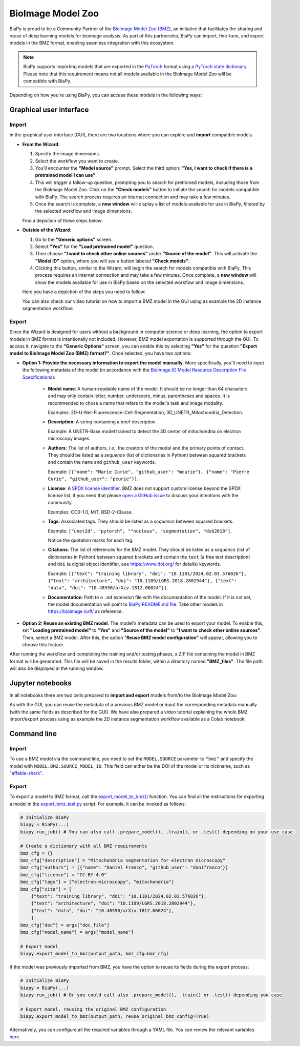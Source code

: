 BioImage Model Zoo
------------------

BiaPy is proud to be a Community Partner of the `BioImage Model Zoo (BMZ) <https://bioimage.io/#/>`__, an initiative that facilitates the sharing and reuse of deep learning models for bioimage analysis. As part of this partnership, BiaPy can import, fine-tune, and export models in the BMZ format, enabling seamless integration with this ecosystem.

.. note:: 
   BiaPy supports importing models that are exported in the `PyTorch <https://pytorch.org/>`__ format using a `PyTorch state dictionary <https://pytorch.org/tutorials/recipes/recipes/what_is_state_dict.html#:~:text=A%20state_dict%20is%20an%20integral,to%20PyTorch%20models%20and%20optimizers.>`__. Please note that this requirement means not all models available in the BioImage Model Zoo will be compatible with BiaPy.


Depending on how you're using BiaPy, you can access these models in the following ways:

Graphical user interface
~~~~~~~~~~~~~~~~~~~~~~~~

Import
******

In the graphical user interface (GUI), there are two locations where you can explore and **import** compatible models.

* **From the Wizard**:

  #. Specify the image dimensions.
  #. Select the workflow you want to create.
  #. You'll encounter the **"Model source"** prompt. Select the third option: **"Yes, I want to check if there is a pretrained model I can use"**.
  #. This will trigger a follow-up question, prompting you to search for pretrained models, including those from the BioImage Model Zoo. Click on the **"Check models"** button to initiate the search for models compatible with BiaPy. The search process requires an internet connection and may take a few minutes.
  #. Once the search is complete, a **new window** will display a list of models available for use in BiaPy, filtered by the selected workflow and image dimensions.

  Find a depiction of these steps below:

  .. carousel::
    :show_controls:
    :show_captions_below:
    :data-bs-interval: false
    :show_indicators:
    :show_dark:

    .. figure:: ../img/bmz/bmz_gui_step1.png

        Step 0: Specify the path and name of your configuration file

    .. figure:: ../img/bmz/bmz_gui_step2.png

        Step 1: Select your image dimensions (2D or 3D)

    .. figure:: ../img/bmz/bmz_gui_step3.png

        Step 2: Indicate which workflow you want to create

    .. figure:: ../img/bmz/bmz_gui_step4.png

        Step 3: Specify you want to look for pretrained models

    .. figure:: ../img/bmz/bmz_gui_step5.png

        Step 4: Click on "Check models"

    .. figure:: ../img/bmz/bmz_gui_step6.png

        Step 5: Select a model from the list by double-clicking on it
        

* **Outside of the Wizard**:

  #. Go to the **"Generic options"** screen.
  #. Select **"Yes"** for the **"Load pretrained model"** question.
  #. Then choose **"I want to check other online sources"** under **"Source of the model"**. This will activate the **"Model ID"** option, where you will see a button labeled **"Check models"**.
  #. Clicking this button, similar to the Wizard, will begin the search for models compatible with BiaPy. This process requires an internet connection and may take a few minutes. Once complete, a **new window** will show the models available for use in BiaPy based on the selected workflow and image dimensions.
  
  Here you have a depiction of the steps you need to follow:

  .. carousel::
    :show_controls:
    :show_captions_below:
    :data-bs-interval: false
    :show_indicators:
    :show_dark:

    .. figure:: ../img/bmz/bmz_gui_no_wizard_step1.png

        In *General options* > *Checkpoint configuration* > *Source of the model*, select "I want to check other online sources"

    .. figure:: ../img/bmz/bmz_gui_no_wizard_step2.png

        Click on "Check models" and select a model from the pop-up list by double-clicking on it

  You can also check our video tutorial on how to import a BMZ model in the GUI using as example the 2D instance segmentation workflow:

  .. raw:: html

      <iframe width="560" height="315" src="https://www.youtube.com/embed/Zq50Ew1s8ag?si=ejnhoKM8cb83NlQx" title="YouTube video player" frameborder="0" allow="accelerometer; autoplay; clipboard-write; encrypted-media; gyroscope; picture-in-picture; web-share" referrerpolicy="strict-origin-when-cross-origin" allowfullscreen></iframe>
  

Export
******

Since the Wizard is designed for users without a background in computer science or deep learning, the option to export models in BMZ format is intentionally not included. However, BMZ model exportation is supported through the GUI. To access it, navigate to the **"Generic Options"** screen, you can enable this by selecting **"Yes"** for the question **"Export model to BioImage Model Zoo (BMZ) format?"**. Once selected, you have two options:

.. carousel::
    :show_controls:
    :show_captions_below:
    :data-bs-interval: false
    :show_indicators:
    :show_dark:

    .. figure:: ../img/bmz/bmz_gui_no_wizard_export_opt1.png

        Option 1) Provide the necessary information manually. 

    .. figure:: ../img/bmz/bmz_gui_no_wizard_export_opt2.png

        Option 2) Reuse BMZ model data

* **Option 1: Provide the necessary information to export the model manually.** More specifically, you'll need to input the following metadata of the model (in accordance with the `BioImage.IO Model Resource Description File Specifications <https://github.com/bioimage-io/spec-bioimage-io/blob/gh-pages/user_docs/model_descr_latest.md>`__):

    * **Model name**: A human-readable name of the model. It should be no longer than 64 characters and may only contain letter, number, underscore, minus, parentheses and spaces. It is recommended to chose a name that refers to the model's task and image modality.

      Examples: 2D-U-Net-Fluorescence-Cell-Segmentation, 3D_UNETR_Mitochondria_Detection.

    * **Description**: A string containing a brief description.
      
      Example: A UNETR-Base model trained to detect the 3D center of mitochondria on electron microscopy images. 

    * **Authors**: The list of authors, i.e., the creators of the model and the primary points of contact. They should be listed as a *sequence* (list of dictionaries in Python) between squared brackets and contain the ``name`` and ``github_user`` keywords.
      
      Example: ``[{"name": "Marie Curie", "github_user": "mcurie"}, {"name": "Pierre Curie", "github_user": "pcurie"}]``.

    * **License**: A `SPDX license identifier <https://spdx.org/licenses/>`__. BMZ does not support custom license beyond the SPDX license list, if you need that please `open a GitHub issue <https://github.com/bioimage-io/spec-bioimage-io/issues/new/choose>`__ to discuss your intentions with the community.
      
      Examples: CC0-1.0, MIT, BSD-2-Clause.

    * **Tags**: Associated tags.  They should be listed as a *sequence* between squared brackets.
      
      Example: ``["unet2d", "pytorch", ""nucleus", "segmentation", "dsb2018"]``.
      
      Notice the quotation marks for each tag.

    * **Citations**: The list of references for the BMZ model. They should be listed as a *sequence* (list of dictionaries in Python) between squared brackets and contain the ``text`` (a free text description) and ``doi`` (a digital object identifier, eee https://www.doi.org/ for details) keywords.
      
      Example: ``[{"text": "training library", "doi": "10.1101/2024.02.03.576026"}, {"text": "architecture", "doi": "10.1109/LGRS.2018.2802944"}, {"text": "data", "doi": "10.48550/arXiv.1812.06024"}]``.

    * **Documentation**: Path to a ``.md`` extension file with the documentation of the model. If it is not set, the model documentation will point to `BiaPy README.md file <https://github.com/BiaPyX/BiaPy/blob/master/README.md>`__. Take other models in https://bioimage.io/#/ as reference.

* **Option 2: Reuse an existing BMZ model**. The model's metadata can be used to export your model. To enable this, set **"Loading pretrained model"** to **"Yes"** and **"Source of the model"** to **"I want to check other online sources"**. Then, select a BMZ model. After this, the option "**Reuse BMZ model configuration"** will appear, allowing you to choose this feature.


After running the workflow and completing the training and/or testing phases, a ZIP file containing the model in BMZ format will be generated. This file will be saved in the results folder, within a directory named **"BMZ_files"**. The file path will also be displayed in the running window.

Jupyter notebooks 
~~~~~~~~~~~~~~~~~

In all notebooks there are two cells prepared to **import and export** models from/to the BioImage Model Zoo:

.. carousel::
    :show_controls:
    :show_captions_below:
    :data-bs-interval: false
    :show_indicators:
    :show_dark:

    .. figure:: ../img/bmz/bmz_notebook_cell.png
        
        Import model from BioImage Model Zoo

    .. figure:: ../img/bmz/bmz_notebook_cell_export.png
        
        Export model to BioImage Model Zoo format

As with the GUI, you can reuse the metadata of a previous BMZ model or input the corresponding metadata manually (with the same fields as described for the GUI). We have also prepared a video tutorial explaining the whole BMZ import/export process using as example the 2D instance segmentation workflow available as a Colab notebook:

.. raw:: html

    <iframe width="560" height="315" src="https://www.youtube.com/embed/R0Li3tZ7Ryc?si=HDglCfWxDFONgDlF" title="YouTube video player" frameborder="0" allow="accelerometer; autoplay; clipboard-write; encrypted-media; gyroscope; picture-in-picture; web-share" referrerpolicy="strict-origin-when-cross-origin" allowfullscreen></iframe>

\

Command line
~~~~~~~~~~~~

Import
******

To use a BMZ model via the command line, you need to set the ``MODEL.SOURCE`` parameter to ``"bmz"`` and specify the model with ``MODEL.BMZ.SOURCE_MODEL_ID``. This field can either be the DOI of the model or its nickname, such as `"affable-shark" <https://bioimage.io/#/?id=10.5281%2Fzenodo.5764892>`__.

Export
******

To export a model to BMZ format, call the `export_model_to_bmz() <https://github.com/BiaPyX/BiaPy/blob/284ec3838766392c9a333ac9d27b55816a267bb9/biapy/_biapy.py#L219>`__ function. You can find all the instructions for exporting a model in the `export_bmz_test.py <https://github.com/BiaPyX/BiaPy/blob/master/biapy/utils/scripts/export_bmz_test.py>`__ script. For example, it can be invoked as follows:

.. code-block:: python

    # Initialize BiaPy 
    biapy = BiaPy(...)
    biapy.run_job() # You can also call .prepare_model(), .train(), or .test() depending on your use case.

    # Create a dictionary with all BMZ requirements
    bmz_cfg = {}
    bmz_cfg["description"] = "Mitochondria segmentation for electron microscopy"
    bmz_cfg["authors"] = [{"name": "Daniel Franco", "github_user": "danifranco"}]
    bmz_cfg["license"] = "CC-BY-4.0"
    bmz_cfg["tags"] = ["electron-microscopy", "mitochondria"]
    bmz_cfg["cite"] = [
        {"text": "training library", "doi": "10.1101/2024.02.03.576026"},
        {"text": "architecture", "doi": "10.1109/LGRS.2018.2802944"},
        {"text": "data", "doi": "10.48550/arXiv.1812.06024"},
        ]
    bmz_cfg["doc"] = args["doc_file"]
    bmz_cfg["model_name"] = args["model_name"]

    # Export model
    biapy.export_model_to_bmz(output_path, bmz_cfg=bmz_cfg)


If the model was previously imported from BMZ, you have the option to reuse its fields during the export process:

.. code-block:: python

    # Initialize BiaPy 
    biapy = BiaPy(...)
    biapy.run_job() # Or you could call also .prepare_model(), .train() or .test() depending you case

    # Export model, reusing the original BMZ configuration
    biapy.export_model_to_bmz(output_path, reuse_original_bmz_config=True)

Alternatively, you can configure all the required variables through a YAML file. You can review the relevant variables `here <https://github.com/BiaPyX/BiaPy-GUI/blob/49fd4c0116bd8d0414e6a579bb6d98a7acf90d8b/biapy/biapy_config.py#L726>`__.
